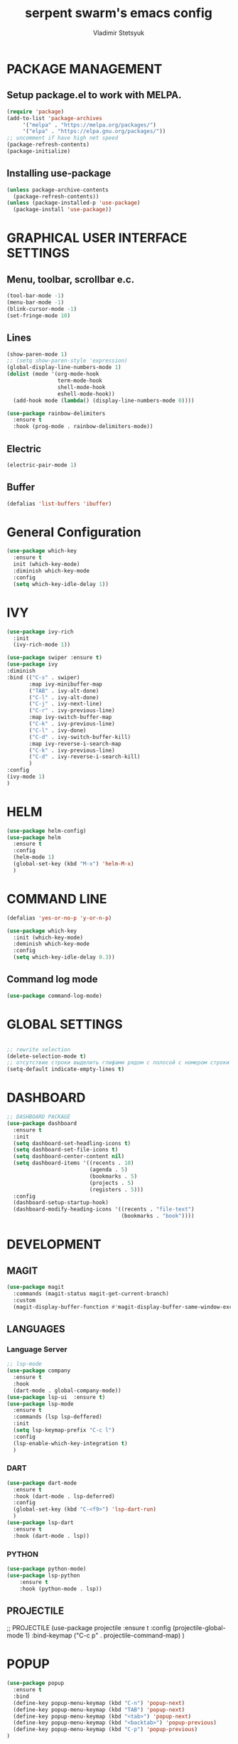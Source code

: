 #+TITLE: serpent swarm's emacs config
#+STARTUP: indent
#+AUTHOR: Vladimir Stetsyuk

* PACKAGE MANAGEMENT
** Setup package.el to work with MELPA.

  #+begin_src emacs-lisp
    (require 'package)
    (add-to-list 'package-archives
         '("melpa" . "https://melpa.org/packages/")
         '("elpa" . "https://elpa.gnu.org/packages/"))
    ;; uncomment if have high net speed
    (package-refresh-contents)
    (package-initialize)
  #+end_src

** Installing use-package
  #+begin_src emacs-lisp
    (unless package-archive-contents
      (package-refresh-contents))
    (unless (package-installed-p 'use-package)
      (package-install 'use-package))
  #+end_src

* GRAPHICAL USER INTERFACE SETTINGS

** Menu, toolbar, scrollbar e.c. 
  #+begin_src emacs-lisp
    (tool-bar-mode -1)
    (menu-bar-mode -1)
    (blink-cursor-mode -1)
    (set-fringe-mode 10)
  #+end_src
** Lines
  #+begin_src emacs-lisp
    (show-paren-mode 1)
    ;; (setq show-paren-style 'expression)
    (global-display-line-numbers-mode 1)
    (dolist (mode '(org-mode-hook
                    term-mode-hook
                    shell-mode-hook
                    eshell-mode-hook))
      (add-hook mode (lambda() (display-line-numbers-mode 0))))

    (use-package rainbow-delimiters
      :ensure t
      :hook (prog-mode . rainbow-delimiters-mode))
  #+end_src
** Electric
  #+begin_src emacs-lisp
    (electric-pair-mode 1)
  #+end_src

** Buffer
   #+begin_src emacs-lisp
     (defalias 'list-buffers 'ibuffer)
   #+end_src

* General Configuration
#+begin_src emacs-lisp
(use-package which-key
  :ensure t
  init (which-key-mode)
  :diminish which-key-mode
  :config
  (setq which-key-idle-delay 1))

#+end_src

* IVY
#+begin_src emacs-lisp
  (use-package ivy-rich
    :init
    (ivy-rich-mode 1))

  (use-package swiper :ensure t)
  (use-package ivy
  :diminish
  :bind (("C-s" . swiper)
         :map ivy-minibuffer-map
         ("TAB" . ivy-alt-done)
         ("C-l" . ivy-alt-done)
         ("C-j" . ivy-next-line)
         ("C-r" . ivy-previous-line)
         :map ivy-switch-buffer-map
         ("C-k" . ivy-previous-line)
         ("C-l" . ivy-done)
         ("C-d" . ivy-switch-buffer-kill)
         :map ivy-reverse-i-search-map
         ("C-k" . ivy-previous-line)
         ("C-d" . ivy-reverse-i-search-kill)
         )
  :config
  (ivy-mode 1)
  )
#+end_src

* HELM
  #+begin_src emacs-lisp
    (use-package helm-config)
    (use-package helm
      :ensure t
      :config
      (helm-mode 1)
      (global-set-key (kbd "M-x") 'helm-M-x)
      )
  #+end_src

* COMMAND LINE

  #+begin_src emacs-lisp
    (defalias 'yes-or-no-p 'y-or-n-p)
  #+end_src
  #+begin_src emacs-lisp
    (use-package which-key
      :init (which-key-mode)
      :deminish which-key-mode
      :config
      (setq which-key-idle-delay 0.3))

  #+end_src

** Command log mode
#+begin_src emacs-lisp
  (use-package command-log-mode)
#+end_src
* GLOBAL SETTINGS
#+begin_src emacs-lisp
#+end_src
  #+begin_src emacs-lisp
    ;; rewrite selection
    (delete-selection-mode t)
    ;; отсутствие строки выделить глифами рядом с полосой с номером строки
    (setq-default indicate-empty-lines t)
  #+end_src

* DASHBOARD
  #+begin_src emacs-lisp
    ;; DASHBOARD PACKAGE
    (use-package dashboard
      :ensure t
      :init
      (setq dashboard-set-headling-icons t)
      (setq dashboard-set-file-icons t)
      (setq dashboard-center-content nil)
      (setq dashboard-items '((recents . 10)
                              (agenda . 5)
                              (bookmarks . 5)
                              (projects . 5)
                              (registers . 5)))
      :config
      (dashboard-setup-startup-hook)
      (dashboard-modify-heading-icons '((recents . "file-text")
                                        (bookmarks . "book"))))

  #+end_src
* DEVELOPMENT
** MAGIT
#+begin_src emacs-lisp
  (use-package magit
    :commands (magit-status magit-get-current-branch)
    :custom
    (magit-display-buffer-function #'magit-display-buffer-same-window-except-diff-v1))
#+end_src
** LANGUAGES
*** Language Server
  #+begin_src emacs-lisp
    ;; lsp-mode
    (use-package company
      :ensure t
      :hook
      (dart-mode . global-company-mode))
    (use-package lsp-ui  :ensure t)
    (use-package lsp-mode
      :ensure t
      :commands (lsp lsp-deffered)
      :init
      (setq lsp-keymap-prefix "C-c l")
      :config
      (lsp-enable-which-key-integration t)
      )

  #+end_src

*** DART
  #+begin_src emacs-lisp
    (use-package dart-mode
      :ensure t
      :hook (dart-mode . lsp-deferred)
      :config
      (global-set-key (kbd "C-<f9>") 'lsp-dart-run)
      )
    (use-package lsp-dart
      :ensure t
      :hook (dart-mode . lsp))
  #+end_src
***  PYTHON
#+begin_src emacs-lisp
  (use-package python-mode)
  (use-package lsp-python
      :ensure t
      :hook (python-mode . lsp))

#+end_src
** PROJECTILE
  #+begin_srcg emacs-lisp
    ;; PROJECTILE
    (use-package projectile
      :ensure t
      :config
      (projectile-global-mode 1)
      :bind-keymap
      ("C-c p" . projectile-command-map)
      )
  #+end_src
  
* POPUP
  #+begin_src emacs-lisp
    (use-package popup
      :ensure t
      :bind
      (define-key popup-menu-keymap (kbd "C-n") 'popup-next)
      (define-key popup-menu-keymap (kbd "TAB") 'popup-next)
      (define-key popup-menu-keymap (kbd "<tab>") 'popup-next)
      (define-key popup-menu-keymap (kbd "<backtab>") 'popup-previous)
      (define-key popup-menu-keymap (kbd "C-p") 'popup-previous)
    )
  #+end_src

* SNIPPETS
  #+begin_src emacs-lisp
    ;; YASNIPET PACKAGE

    (use-package yasnippet
      :ensure t
      :config
      (setq yas/indent-line 'auto)
      (yas-global-mode 1)
      )
    (defun yas-popup-isearch-prompt (prompt choices &optional display-fn)
      (when (featurep 'popup)
        (popup-menu*
         (mapcar
          (lambda (choice)
            (popup-make-item
             (or (and display-fn (funcall display-fn choice))
                 choice)
             :value choice))
          choices)
         :prompt prompt
         ;; start isearch mode immediately
         :isearch t
         )))
    (setq yas-prompt-functions
          '(yas-popup-isearch-prompt yas-ido-prompt yas-no-prompt))
  #+end_src

* AUTOCOMPLETE
  #+begin_src emacs-lisp
    ;; AUTOCOMPLETE PACKAGE
    ;; (use-package auto-complete
    ;;   :ensure t
    ;;   :config
    ;;   (ac-config-default)
    ;; )
  #+end_src

* INTENDATION SETTINGS
  #+begin_src emacs-lisp
    ;; DEFAULT TABULATION SIZE
    ;; (setq-default indent-tabs-mode nil)
    (setq-default tab-width 4)
    (setq-default c-basic-offset 4)
    (setq-default standart-indent 4)
    ;; switch beggining of lines
    (global-set-key (kbd "C-a")         'back-to-indentation)
    (global-set-key (kbd "C-S-a")       'move-beginning-of-line)
  #+end_src

* FUNCTIONS
  #+begin_src emacs-lisp
    (defun speedbar-up()
      (interactive)
      (speedbar-update-contents)
      (speedbar)
      )
  #+end_src
* KEYBINDINGS
** GLOBAL
#+begin_src emacs-lisp
  ;; truncate lines
  (global-set-key (kbd "<C-M-return>")'toggle-truncate-lines)
  ;; whitespace mode
  (global-set-key (kbd "<f7>")        'whitespace-mode)
  ;; comment/uncomment
  (global-set-key (kbd "C-;")         'comment-or-uncomment-region)
  ;; make Ctrl-` sequence waiting
  (define-prefix-command 'ctr-w-pref)
  (global-set-key (kbd "C-`")         'ctr-w-pref)
  ;; change word/char moving

  (global-set-key (kbd "C-f")         'forward-word)
  (global-set-key (kbd "C-b")         'backward-word)
  (global-set-key (kbd "M-f")         'forward-char)
  (global-set-key (kbd "M-b")         'backward-char)
  ;; killing word
  (global-set-key (kbd "C-,")         'backward-kill-word)
  (global-set-key (kbd "C-.")         'kill-word)
  ;; use 'alt for changing windows
#+end_src

** buffer changes
#+begin_src emacs-lisp
  (global-set-key (kbd "C-S-<tab>")   'bs-cycle-next)
  (global-set-key (kbd "C-<tab>")     'bs-cycle-previous)
  (global-set-key (kbd "<f5>")        'save-buffer)
  (global-set-key (kbd "<f6>")        'revert-buffer)
  (global-set-key (kbd "<f2>")        'bs-show)
  (global-set-key (kbd "<f12>")       'speedbar-up)
#+end_src
** navigation
#+begin_src emacs-lisp
  (define-key ctr-w-pref (kbd "j")        'next-multiframe-window)
  (define-key ctr-w-pref (kbd "k")        'previous-multiframe-window)
  (define-key ctr-w-pref (kbd "<up>")     'windmove-up)
  (define-key ctr-w-pref (kbd "<down>")   'windmove-down)
  (define-key ctr-w-pref (kbd "<left>")   'windmove-left)
  (define-key ctr-w-pref (kbd "<right>")  'windmove-right)
  (define-key ctr-w-pref (kbd "g")   'goto-line)
  (define-key ctr-w-pref (kbd "a")   'align-regexp)
  ;; (define-key ctr-w-pref (kbd "C-j")  'scroll-down-command)
  ;; (define-key ctr-w-pref (kbd "C-k")  'scroll-up-command)
  ;; (define-key ctr-w-pref (kbd "v")    'scroll-other-window)
  ;; (define-key ctr-w-pref (kbd "p")    'scroll-other-window-down)
  (define-key ctr-w-pref (kbd "s")    'set-window-width)
#+end_src
** EXECUTIONS
#+begin_src emacs-lisp
  (global-set-key (kbd "<f9>")         'compile)
  (global-set-key (kbd "<C-f12>")      'eval-buffer)
#+end_src

* THEME
#+begin_src emacs-lisp
  (use-package doom-themes
    :ensure t)
  (load-theme 'doom-one t)
  (use-package doom-modeline
    :ensure t
    :init (doom-modeline-mode 1)
    :custom (doom-modeline-height 25))
#+end_src

* EVIL MODE
#+begin_src emacs-lisp

#+end_srcx

